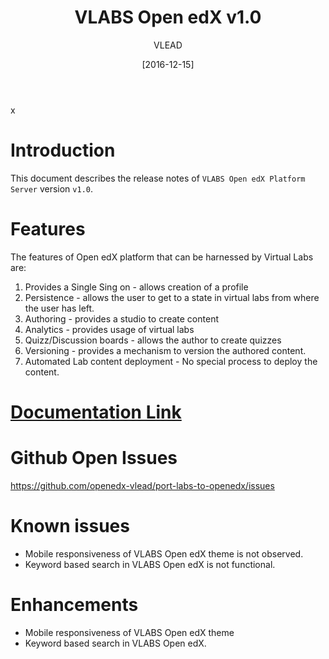 #+TITLE: VLABS Open edX v1.0
#+AUTHOR: VLEAD
#+DATE: [2016-12-15]
x
* Introduction
  This document describes the release notes of =VLABS Open edX Platform Server=
  version =v1.0=.


* Features 
  The features of Open edX platform that can be harnessed by Virtual Labs are:

  1. Provides a Single Sing on - allows creation of a profile
  2. Persistence - allows the user to get to a state in virtual labs from
     where the user has left.
  3. Authoring - provides a studio to create content
  4. Analytics - provides usage of virtual labs
  5. Quizz/Discussion boards - allows the author to create quizzes 
  6. Versioning - provides a mechanism to version the authored content.
  7. Automated Lab content deployment - No special process to deploy the
     content.
 

* [[../index.org][Documentation Link]]
  

* Github Open Issues 
  https://github.com/openedx-vlead/port-labs-to-openedx/issues


* Known issues 
  + Mobile responsiveness of VLABS Open edX theme is not observed.
  + Keyword based search in VLABS Open edX is not functional.

* Enhancements
  + Mobile responsiveness of VLABS Open edX theme 
  + Keyword based search in VLABS Open edX.

